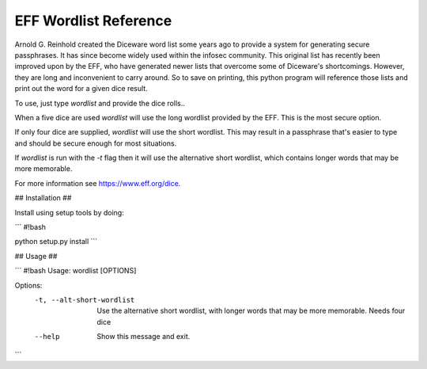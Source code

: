 EFF Wordlist Reference
----------------------
Arnold G. Reinhold created the Diceware word list some years ago to provide a system for generating secure passphrases. It has since become widely used within the infosec community. This original list has recently been improved upon by the EFF, who have generated newer lists that overcome some of Diceware's shortcomings. However, they are long and inconvenient to carry around. So to save on printing, this python program will reference those lists and print out the word for a given dice result.

To use, just type *wordlist* and provide the dice rolls..

When a five dice are used *wordlist* will use the long wordlist provided by the EFF. This is the most secure option.

If only four dice are supplied, *wordlist* will use the short wordlist. This may result in a passphrase that's easier to type and should be secure enough for most situations.

If *wordlist* is run with the *-t* flag then it will use the alternative short wordlist, which contains longer words that may be more memorable.

For more information see https://www.eff.org/dice.


## Installation ##

Install using setup tools by doing:

```
#!bash

python setup.py install
```


## Usage ##

``` 
#!bash
Usage: wordlist [OPTIONS]

Options:
        -t, --alt-short-wordlist  Use the alternative short wordlist, with longer
                                  words that may be more memorable. Needs four dice
        --help                    Show this message and exit.
```